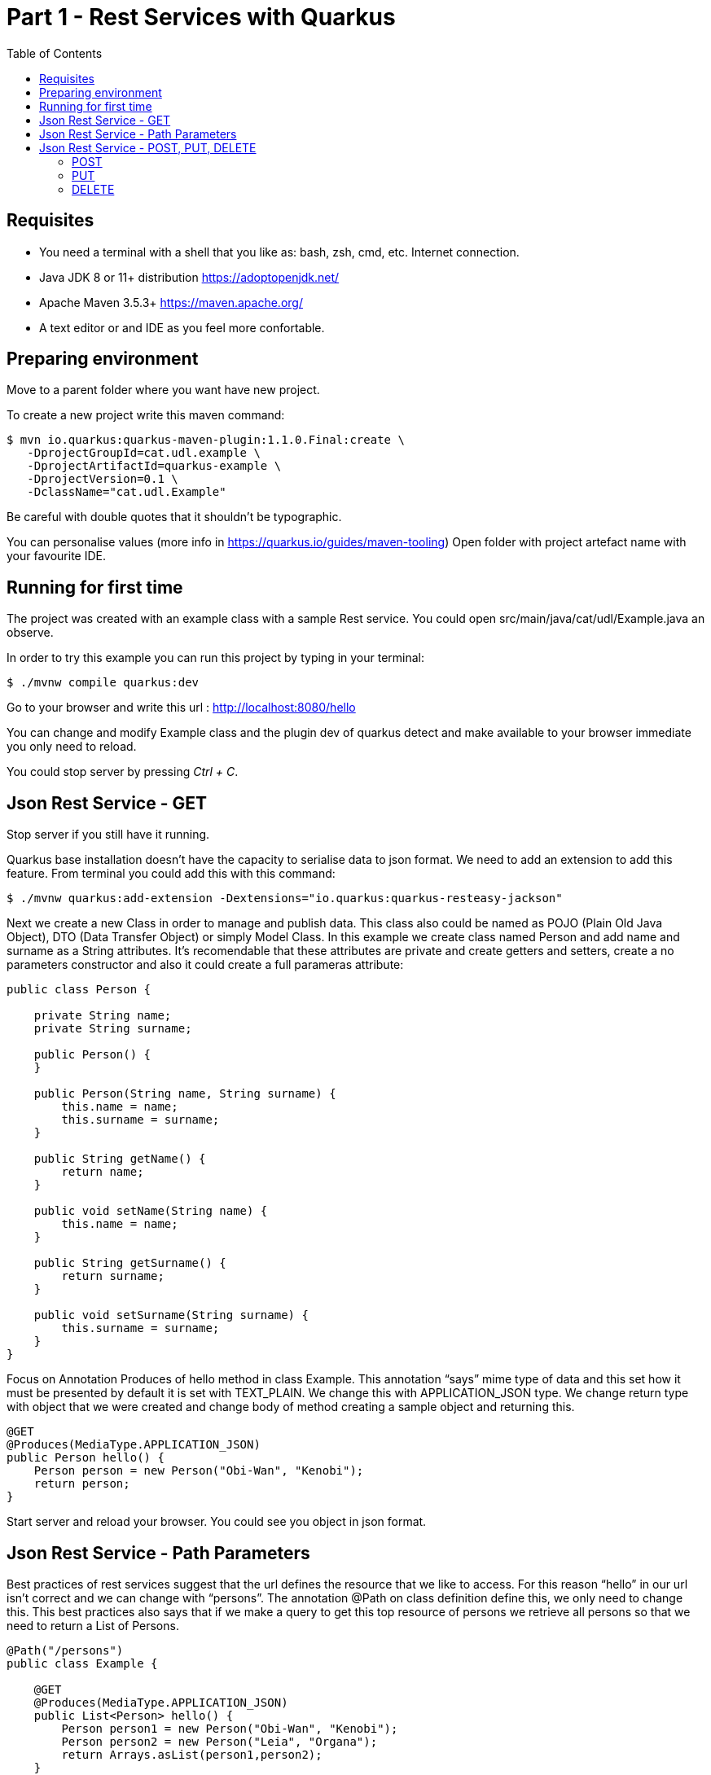 = Part 1 - Rest Services with Quarkus
:toc:

== Requisites
- You need a terminal with a shell that you like as: bash, zsh, cmd, etc. Internet connection.
- Java JDK 8 or 11+ distribution https://adoptopenjdk.net/
- Apache Maven 3.5.3+ https://maven.apache.org/
- A text editor or and IDE as you feel more confortable.

== Preparing environment

Move to a parent folder where you want have new project.

To create a new project write this maven command:
```shell
$ mvn io.quarkus:quarkus-maven-plugin:1.1.0.Final:create \
   -DprojectGroupId=cat.udl.example \
   -DprojectArtifactId=quarkus-example \
   -DprojectVersion=0.1 \
   -DclassName="cat.udl.Example"
```
Be careful with double quotes that it shouldn't be typographic.

You can personalise values (more info in https://quarkus.io/guides/maven-tooling) Open folder with project artefact name with your favourite IDE.

== Running for first time


The project was created with an example class with a sample Rest service. You could open src/main/java/cat/udl/Example.java an observe.

In order to try this example you can run this project by typing in your terminal:

```shell
$ ./mvnw compile quarkus:dev
```

Go to your browser and write this url : http://localhost:8080/hello

You can change and modify Example class and the plugin dev of quarkus detect and make available to your browser immediate you only need to reload.

You could stop server by pressing _Ctrl + C_.

== Json Rest Service - GET

Stop server if you still have it running.

Quarkus base installation doesn’t have the capacity to serialise data to json format. We need to add an extension to add this feature. From terminal you could add this with this command:

```shell
$ ./mvnw quarkus:add-extension -Dextensions="io.quarkus:quarkus-resteasy-jackson"
```
Next we create a new Class in order to manage and publish data. This class also could be named as POJO (Plain Old Java Object), DTO (Data Transfer Object) or simply Model Class. In this example we create class named Person and add name and surname as a String attributes. It’s recomendable that these attributes are private and create getters and setters, create a no parameters constructor and also it could create a full parameras attribute:

```java
public class Person {

    private String name;
    private String surname;

    public Person() {
    }

    public Person(String name, String surname) {
        this.name = name;
        this.surname = surname;
    }

    public String getName() {
        return name;
    }

    public void setName(String name) {
        this.name = name;
    }

    public String getSurname() {
        return surname;
    }

    public void setSurname(String surname) {
        this.surname = surname;
    }
}
```
Focus on Annotation Produces of hello method in class Example. This annotation “says” mime type of data and this set how it must be presented by default it is set with TEXT_PLAIN. We change this with APPLICATION_JSON type. We change return type with object that we were created and change body of method creating a sample object and returning this.

```java
@GET
@Produces(MediaType.APPLICATION_JSON)
public Person hello() {
    Person person = new Person("Obi-Wan", "Kenobi");
    return person;
}
```
Start server and reload your browser. You could see you object in json format.

==  Json Rest Service - Path Parameters

Best practices of rest services suggest that the url defines the resource that we like to access. For  this reason “hello” in our url isn’t correct and we can change with “persons”. The annotation @Path on class definition define this, we only need to change this. This best practices also says that if we make a query to get this top resource of persons we retrieve  all persons so that we need to return a List of Persons.

```java
@Path("/persons")
public class Example {

    @GET
    @Produces(MediaType.APPLICATION_JSON)
    public List<Person> hello() {
        Person person1 = new Person("Obi-Wan", "Kenobi");
        Person person2 = new Person("Leia", "Organa");
        return Arrays.asList(person1,person2);
    }
}
```

If we get only one of this persons we can define a GET method with a specific resource of this for example persons/0 or persons/0. We can put a Path param as a next sample:

```java
@GET
@Path("{id}")
@Produces(MediaType.APPLICATION_JSON)
public Person hello(@PathParam("id") int id) {
    Person person1 = new Person("Obi-Wan", "Kenobi");
    Person person2 = new Person("Leia", "Organa");
    List<Person> people = Arrays.asList(person1, person2);
    if (id>=0 && id<people.size()){
        return people.get(id);
    }
    throw new NotFoundException(); // to return 404
}
```

You can notice that we throw a NotFoundException if the resource not exist this exception produces a 404 response code, it’s a convention to define that resource not exist.

== Json Rest Service - POST, PUT, DELETE

Best practices of defining rest services defining that the URI defines de resource and HTTP methods define the action. We resume this actions at next table:

.Http Methods
[width="80%",options="header"]
|=========================================================
|METHOD |ACTION
|GET    |Retrive information
|POST   |Create a new resource  (creating new key)
|PUT    |Create or update a new resource (key is set in url)
|DELETE |Remove a resource.

|=========================================================

In previous section we test with GET method and with a browser we can test easily this but other methods we next some tool to test. You could download a plug-in of your browser or you can download some tool as postman (https://www.getpostman.com/) or Insomnia (https://insomnia.rest/).



=== POST
When we need to create a new resource and a new url  that identify this we use a post method. This method should receive data and store this for this examples we don’t still use database and use Lists as example in an Application scoped class.

First we create a Repository class in-memory with 2 persons as first example.

```java
@ApplicationScoped
public class PersonsRepository {

    ArrayList<Person> personList;

    @PostConstruct
    public void init() {
        personList = new ArrayList<>();
        Person person1 = new Person("Obi-Wan", "Kenobi");
        Person person2 = new Person("Leia", "Organa");
        personList.add(person1);
        personList.add(person2);
    }

    public List<Person> getAll(){
        return personList;
    }


    public Optional<Person> get(int id) {
        if (id >= 0 && id < personList.size()) {
            return Optional.of(personList.get(id));
        }
        return Optional.empty();
    }

    public int add(Person person){
        personList.add(person);
        return personList.size()-1;
    }

    public Optional<Person>  replace(int id, Person person){
        if (id >= 0 && id < personList.size()) {
            personList.set(id, person);
            return Optional.of(person);
        }
        return Optional.empty();
    }

    public Optional<Person>  remove(int id){
        if (id >= 0 && id < personList.size()) {
            return Optional.of(personList.remove(id));
        }
        return Optional.empty();
    }
}
```

Next we replace GET methods to use new Repository class. We inject Repository (it’s mandatory to use a default protection of injected attribute)

```java
@Inject
PersonsRepository personsRepository;

@GET
@Produces(MediaType.APPLICATION_JSON)
public List<Person> getAll() {
    return personsRepository.getAll();
}

@GET
@Path("{id}")
@Produces(MediaType.APPLICATION_JSON)
public Person get(@PathParam("id") int id) {
    return personsRepository.get(id)
        .orElseThrow(NotFoundException::new);
}
```

We can create a POST method. When we create a resource by using a POST method best practices define that we may return a 201 status code and a pointer to resource that we create this resource.

```java
@POST
@Consumes(MediaType.APPLICATION_JSON)
@Produces(MediaType.APPLICATION_JSON)
public Response add(Person person, @Context UriInfo uriInfo) {
    int id = personsRepository.add(person);
    UriBuilder builder = uriInfo.getAbsolutePathBuilder();
    builder.path(Integer.toString(id));
    return Response.created(builder.build()).build();
}
```


You should put your attention in a new Annotation Consumes that this indicates what is the format of data that it accepts . The data is received by de parameter of method , in this case a Person. @Context UriInfo is an auxiliar parameter to make a response resource url.

Now we can test new url in browser:`


=== PUT

Put is a method to replace an a resource. This may accomplish the property of idempotent, so that this returns the resource.

```java
@PUT
@Path("{id}")
@Consumes(MediaType.APPLICATION_JSON)
@Produces(MediaType.APPLICATION_JSON)
public Person replace(@PathParam("id") int id, Person person) {
    return personsRepository.replace(id, person)
        .orElseThrow(NotFoundException::new);
}
```


We try to replace resource /persons/1
You can view a result in your browser:`

=== DELETE

Delete method as his name says it remove a resource. Code:

```java
@DELETE
@Path("{id}")
@Produces(MediaType.APPLICATION_JSON)
public Person remove(@PathParam("id") int id) {
    return personsRepository.remove(id)
        .orElseThrow(NotFoundException::new);
}
```

Let’s try it
View result in browser:





